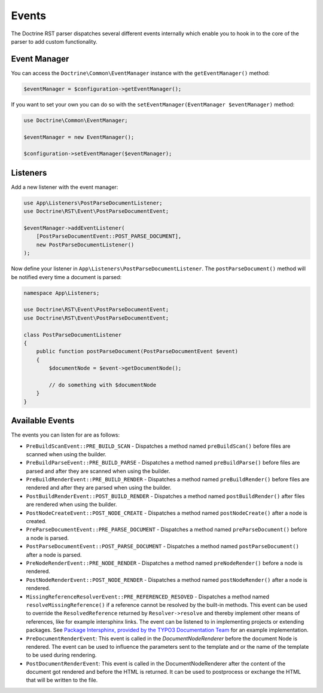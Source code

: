 Events
======

The Doctrine RST parser dispatches several different events internally which enable you
to hook in to the core of the parser to add custom functionality.

Event Manager
-------------

You can access the ``Doctrine\Common\EventManager`` instance with the ``getEventManager()`` method:

.. code-block:: php

    $eventManager = $configuration->getEventManager();

If you want to set your own you can do so with the ``setEventManager(EventManager $eventManager)`` method:

.. code-block:: php

    use Doctrine\Common\EventManager;

    $eventManager = new EventManager();

    $configuration->setEventManager($eventManager);

Listeners
---------

Add a new listener with the event manager:

.. code-block:: php

    use App\Listeners\PostParseDocumentListener;
    use Doctrine\RST\Event\PostParseDocumentEvent;

    $eventManager->addEventListener(
        [PostParseDocumentEvent::POST_PARSE_DOCUMENT],
        new PostParseDocumentListener()
    );

Now define your listener in ``App\Listeners\PostParseDocumentListener``. The ``postParseDocument()``
method will be notified every time a document is parsed:

.. code-block:: php

    namespace App\Listeners;

    use Doctrine\RST\Event\PostParseDocumentEvent;
    use Doctrine\RST\Event\PostParseDocumentEvent;

    class PostParseDocumentListener
    {
        public function postParseDocument(PostParseDocumentEvent $event)
        {
            $documentNode = $event->getDocumentNode();

            // do something with $documentNode
        }
    }

Available Events
----------------

The events you can listen for are as follows:

- ``PreBuildScanEvent::PRE_BUILD_SCAN`` - Dispatches a method named ``preBuildScan()`` before files are scanned when using the builder.
- ``PreBuildParseEvent::PRE_BUILD_PARSE`` - Dispatches a method named ``preBuildParse()`` before files are parsed and after they are scanned when using the builder.
- ``PreBuildRenderEvent::PRE_BUILD_RENDER`` - Dispatches a method named ``preBuildRender()`` before files are rendered and after they are parsed when using the builder.
- ``PostBuildRenderEvent::POST_BUILD_RENDER`` - Dispatches a method named ``postBuildRender()`` after files are rendered when using the builder.
- ``PostNodeCreateEvent::POST_NODE_CREATE`` - Dispatches a method named ``postNodeCreate()`` after a node is created.
- ``PreParseDocumentEvent::PRE_PARSE_DOCUMENT`` - Dispatches a method named ``preParseDocument()`` before a node is parsed.
- ``PostParseDocumentEvent::POST_PARSE_DOCUMENT`` - Dispatches a method named ``postParseDocument()`` after a node is parsed.
- ``PreNodeRenderEvent::PRE_NODE_RENDER`` - Dispatches a method named ``preNodeRender()`` before a node is rendered.
- ``PostNodeRenderEvent::POST_NODE_RENDER`` - Dispatches a method named ``postNodeRender()`` after a node is rendered.
- ``MissingReferenceResolverEvent::PRE_REFERENCED_RESOVED`` - Dispatches a method named
  ``resolveMissingReference()`` if a reference cannot be resolved by the built-in methods. This event can
  be used to override the ``ResolvedReference`` returned by ``Resolver->resolve`` and thereby implement
  other means of references, like for example intersphinx links. The event can be listened to
  in implementing projects or extending packages. See
  `Package Intersphinx, provided by the TYPO3 Documentation Team <https://github.com/TYPO3-Documentation/intersphinx>`__
  for an example implementation.
- ``PreDocumentRenderEvent``: This event is called in the `DocumentNodeRenderer`
  before the document Node is rendered. The event can be used to influence the
  parameters sent to the template and or the name of the template to be used
  during rendering.
- ``PostDocumentRenderEvent``: This event is called in the DocumentNodeRenderer
  after the content of the document got rendered and before the HTML is
  returned. It can be used to postprocess or exchange the HTML that will be
  written to the file.
